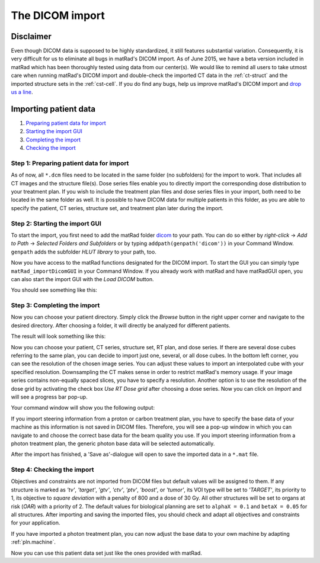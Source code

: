 .. _dicomimport:

================
The DICOM import
================

Disclaimer
==========

Even though DICOM data is supposed to be highly standardized, it still features substantial variation. Consequently, it is very difficult for us to eliminate all bugs in matRad's DICOM import. As of June 2015, we have a beta version included in matRad which has been thoroughly tested using data from our center(s). We would like to remind all users to take utmost care when running matRad's DICOM import and double-check the imported CT data in the :ref:`ct-struct` and the imported structure sets in the :ref:`cst-cell`. If you do find any bugs, help us improve matRad's DICOM import and `drop us a line <https://github.com/e0404/matRad/issues>`_.

Importing patient data
======================

1. `Preparing patient data for import <#step1>`_
2. `Starting the import GUI <#step2>`_
3. `Completing the import <#step3>`_
4. `Checking the import <#step4>`_

.. _step1:

Step 1: Preparing patient data for import
-----------------------------------------

As of now, all ``*.dcm`` files need to be located in the same folder (no subfolders) for the import to work. That includes all CT images and the structure file(s). Dose series files enable you to directly import the corresponding dose distribution to your treatment plan. If you wish to include the treatment plan files and dose series files in your import, both need to be located in the same folder as well. It is possible to have DICOM data for multiple patients in this folder, as you are able to specify the patient, CT series, structure set, and treatment plan later during the import.

.. _step2:

Step 2: Starting the import GUI
-------------------------------

To start the import, you first need to add the matRad folder `dicom <https://github.com/e0404/matRad/tree/master/dicom>`_ to your path. You can do so either by *right-click* → *Add to Path* → *Selected Folders and Subfolders* or by typing ``addpath(genpath('dicom'))`` in your Command Window. ``genpath`` adds the subfolder *HLUT library* to your path, too.

Now you have access to the matRad functions designated for the DICOM import. To start the GUI you can simply type ``matRad_importDicomGUI`` in your Command Window. If you already work with matRad and have matRadGUI open, you can also start the import GUI with the *Load DICOM* button.

You should see something like this:

.. image:: /images/dicomImport/dicomImportGUI_empty.png

.. _step3:

Step 3: Completing the import
-----------------------------

Now you can choose your patient directory. Simply click the *Browse* button in the right upper corner and navigate to the desired directory. After choosing a folder, it will directly be analyzed for different patients.

The result will look something like this:

.. image:: /images/dicomImport/dicomImportGUI_withPatients.png

Now you can choose your patient, CT series, structure set, RT plan, and dose series. If there are several dose cubes referring to the same plan, you can decide to import just one, several, or all dose cubes.
In the bottom left corner, you can see the resolution of the chosen image series. You can adjust these values to import an interpolated cube with your specified resolution. Downsampling the CT makes sense in order to restrict matRad's memory usage. If your image series contains non-equally spaced slices, you have to specify a resolution. Another option is to use the resolution of the dose grid by activating the check box *Use RT Dose grid* after choosing a dose series.
Now you can click on *Import* and will see a progress bar pop-up.

Your command window will show you the following output:

.. image:: /images/dicomImport/dicomImportGUI_Output1.png
.. image:: /images/dicomImport/dicomImportGUI_Output2.png

If you import steering information from a proton or carbon treatment plan, you have to specify the base data of your machine as this information is not saved in DICOM files. Therefore, you will see a pop-up window in which you can navigate to and choose the correct base data for the beam quality you use. If you import steering information from a photon treatment plan, the generic photon base data will be selected automatically.

After the import has finished, a 'Save as'-dialogue will open to save the imported data in a ``*.mat`` file.

.. image:: /images/dicomImport/dicomImportGUI_savePatient.png

.. _step4:

Step 4: Checking the import
---------------------------

Objectives and constraints are not imported from DICOM files but default values will be assigned to them. If any structure is marked as *'tv'*, *'target'*, *'gtv'*, *'ctv'*, *'ptv'*, *'boost'*, or *'tumor'*, its VOI type will be set to *'TARGET'*, its priority to 1, its objective to *square deviation* with a penalty of 800 and a dose of 30 Gy. All other structures will be set to organs at risk (*OAR*) with a priority of 2.
The default values for biological planning are set to ``alphaX = 0.1`` and ``betaX = 0.05`` for all structures.
After importing and saving the imported files, you should check and adapt all objectives and constraints for your application.

If you have imported a photon treatment plan, you can now adjust the base data to your own machine by adapting :ref:`pln.machine`.

Now you can use this patient data set just like the ones provided with matRad.